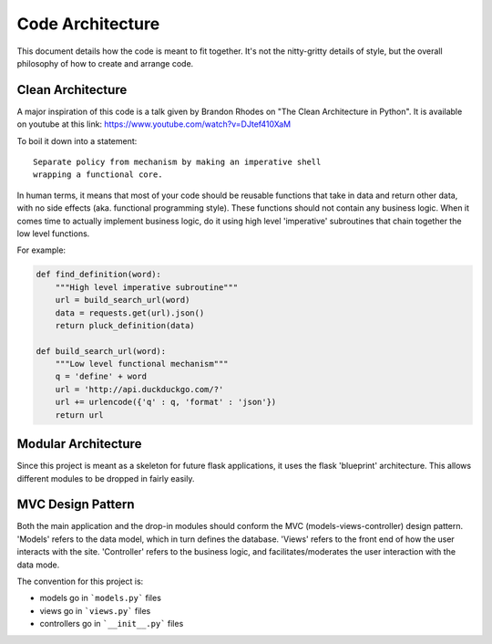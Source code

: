 Code Architecture
=================

This document details how the code is meant to fit together. It's not
the nitty-gritty details of style, but the overall philosophy of how to
create and arrange code.

Clean Architecture
------------------

A major inspiration of this code is a talk given by Brandon Rhodes on
"The Clean Architecture in Python". It is available on youtube at this
link: https://www.youtube.com/watch?v=DJtef410XaM

To boil it down into a statement:

::

    Separate policy from mechanism by making an imperative shell
    wrapping a functional core.

In human terms, it means that most of your code should be reusable
functions that take in data and return other data, with no side effects
(aka. functional programming style). These functions should not contain
any business logic. When it comes time to actually implement business
logic, do it using high level 'imperative' subroutines that chain
together the low level functions.

For example:

.. code-block:: python

    def find_definition(word):
        """High level imperative subroutine"""
        url = build_search_url(word)
        data = requests.get(url).json()
        return pluck_definition(data)

    def build_search_url(word):
        """Low level functional mechanism"""
        q = 'define' + word
        url = 'http://api.duckduckgo.com/?'
        url += urlencode({'q' : q, 'format' : 'json'})
        return url

Modular Architecture
--------------------

Since this project is meant as a skeleton for future flask applications,
it uses the flask 'blueprint' architecture. This allows different
modules to be dropped in fairly easily.

MVC Design Pattern
------------------

Both the main application and the drop-in modules should conform the MVC
(models-views-controller) design pattern. 'Models' refers to the data
model, which in turn defines the database. 'Views' refers to the front
end of how the user interacts with the site. 'Controller' refers to the
business logic, and facilitates/moderates the user interaction with the
data mode.

The convention for this project is:

- models go in ```models.py``` files
- views go in ```views.py``` files
- controllers go in ```__init__.py``` files
